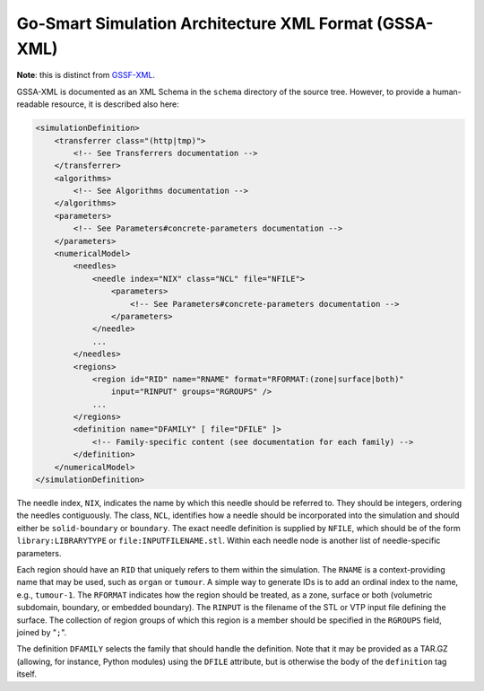Go-Smart Simulation Architecture XML Format (GSSA-XML)
======================================================

**Note**: this is distinct from
`GSSF-XML <https://go-smart.github.io/gssf/xml/>`__.

GSSA-XML is documented as an XML Schema in the ``schema`` directory of
the source tree. However, to provide a human-readable resource, it is
described also here:

.. code:: xml

    <simulationDefinition>
        <transferrer class="(http|tmp)">
            <!-- See Transferrers documentation -->
        </transferrer>
        <algorithms>
            <!-- See Algorithms documentation -->
        </algorithms>
        <parameters>
            <!-- See Parameters#concrete-parameters documentation -->
        </parameters>
        <numericalModel>
            <needles>
                <needle index="NIX" class="NCL" file="NFILE">
                    <parameters>
                        <!-- See Parameters#concrete-parameters documentation -->
                    </parameters>
                </needle>
                ...
            </needles>
            <regions>
                <region id="RID" name="RNAME" format="RFORMAT:(zone|surface|both)"
                    input="RINPUT" groups="RGROUPS" />
                ...
            </regions>
            <definition name="DFAMILY" [ file="DFILE" ]>
                <!-- Family-specific content (see documentation for each family) -->
            </definition>
        </numericalModel>
    </simulationDefinition>

The needle index, ``NIX``, indicates the name by which this needle
should be referred to. They should be integers, ordering the needles
contiguously. The class, ``NCL``, identifies how a needle should be
incorporated into the simulation and should either be ``solid-boundary``
or ``boundary``. The exact needle definition is supplied by ``NFILE``,
which should be of the form ``library:LIBRARYTYPE`` or
``file:INPUTFILENAME.stl``. Within each needle node is another list of
needle-specific parameters.

Each region should have an ``RID`` that uniquely refers to them within
the simulation. The ``RNAME`` is a context-providing name that may be
used, such as ``organ`` or ``tumour``. A simple way to generate IDs is
to add an ordinal index to the name, e.g., ``tumour-1``. The ``RFORMAT``
indicates how the region should be treated, as a zone, surface or both
(volumetric subdomain, boundary, or embedded boundary). The ``RINPUT``
is the filename of the STL or VTP input file defining the surface. The
collection of region groups of which this region is a member should be
specified in the ``RGROUPS`` field, joined by "``;``\ ".

The definition ``DFAMILY`` selects the family that should handle the
definition. Note that it may be provided as a TAR.GZ (allowing, for
instance, Python modules) using the ``DFILE`` attribute, but is
otherwise the body of the ``definition`` tag itself.

